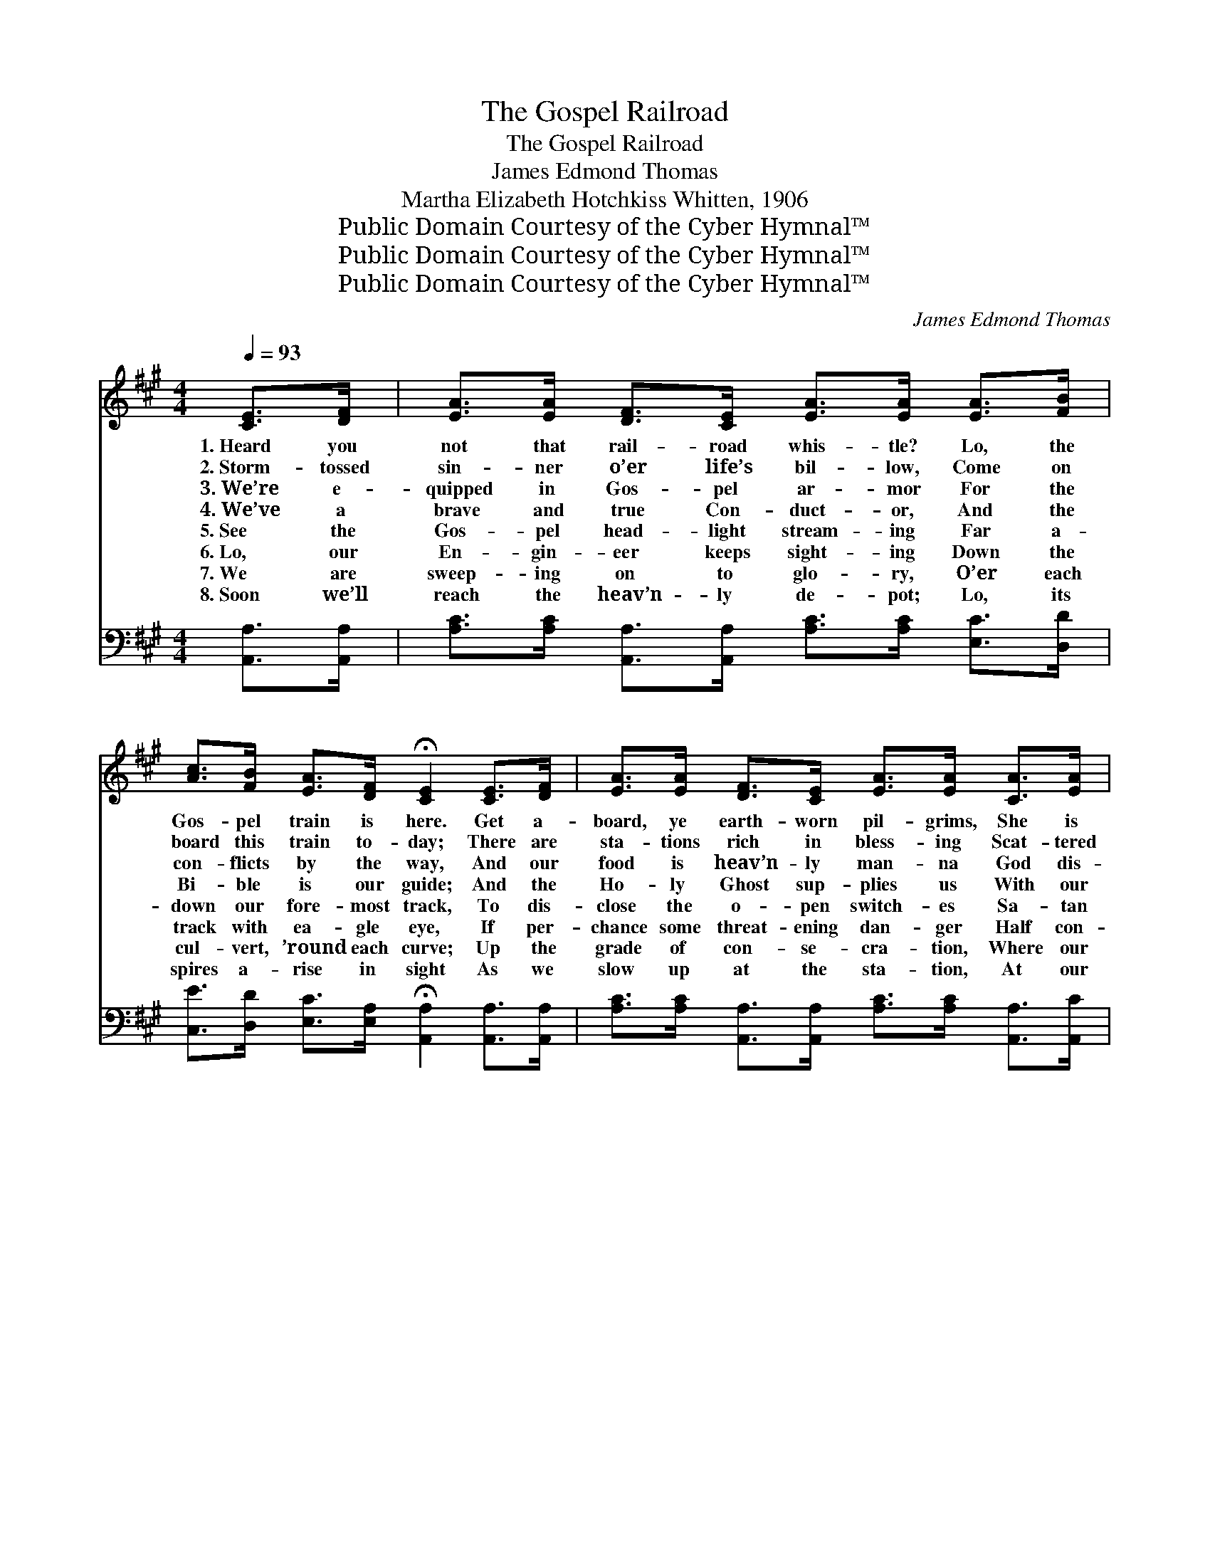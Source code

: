 X:1
T:The Gospel Railroad
T:The Gospel Railroad
T:James Edmond Thomas
T:Martha Elizabeth Hotchkiss Whitten, 1906
T:Public Domain Courtesy of the Cyber Hymnal™
T:Public Domain Courtesy of the Cyber Hymnal™
T:Public Domain Courtesy of the Cyber Hymnal™
C:James Edmond Thomas
Z:Public Domain
Z:Courtesy of the Cyber Hymnal™
%%score ( 1 2 ) ( 3 4 )
L:1/8
Q:1/4=93
M:4/4
K:A
V:1 treble 
V:2 treble 
V:3 bass 
V:4 bass 
V:1
 [CE]>[DF] | [EA]>[EA] [DF]>[CE] [EA]>[EA] [EA]>[FB] | %2
w: 1.~Heard you|not that rail- road whis- tle? Lo, the|
w: 2.~Storm- tossed|sin- ner o’er life’s bil- low, Come on|
w: 3.~We’re e-|quipped in Gos- pel ar- mor For the|
w: 4.~We’ve a|brave and true Con- duct- or, And the|
w: 5.~See the|Gos- pel head- light stream- ing Far a-|
w: 6.~Lo, our|En- gin- eer keeps sight- ing Down the|
w: 7.~We are|sweep- ing on to glo- ry, O’er each|
w: 8.~Soon we’ll|reach the heav’n- ly de- pot; Lo, its|
 [Ac]>[FB] [EA]>[DF] !fermata![CE]2 [CE]>[DF] | [EA]>[EA] [DF]>[CE] [EA]>[EA] [CA]>[EA] | %4
w: Gos- pel train is here. Get a-|board, ye earth- worn pil- grims, She is|
w: board this train to- day; There are|sta- tions rich in bless- ing Scat- tered|
w: con- flicts by the way, And our|food is heav’n- ly man- na God dis-|
w: Bi- ble is our guide; And the|Ho- ly Ghost sup- plies us With our|
w: down our fore- most track, To dis-|close the o- pen switch- es Sa- tan|
w: track with ea- gle eye, If per-|chance some threat- ening dan- ger Half con-|
w: cul- vert, ’round each curve; Up the|grade of con- se- cra- tion, Where our|
w: spires a- rise in sight As we|slow up at the sta- tion, At our|
 [Ac]>[EB] [Ac]>[A^d] !fermata![Ge]2 [Be]>[Bd] | [Ac]>[Ac] [GB]>[GB] [FA]>[FA] [Ec]>[EB] | %6
w: safe, there’s naught to fear. She is|built of God’s own tim- bers, Coach- es|
w: all a- long the way. Get your|tick- et, God’s for- give- ness; Je- sus|
w: pens- es day by day. Oh the|rich- ness of His mer- cy; How it|
w: “mov- ing power” be- side. All the|brake- men are God’s serv- ants, Stand- ing|
w: leaves to hurl us back. He may|plan wrecks and dis- as- ters, To de-|
w: cealed may near us lie. Down the|tracks are dark ob- struct- ions, Tri- als,|
w: train must ne- ver swerve. We are|speed- ing o’er the bridg- es, Where a|
w: jour- ney’s end a- light. Oh, the|shouts of an- gels greet us! Kin- dred|
 [Ec]>[FB] [EA]>[DF] !fermata![CE]2 [CE]>[CE] | [EA]>[EA] [EA]>[EA] [Ec]>[Ec] [Ae]>[Ad] | %8
w: am- ple and com- plete; Rails are|laid in faith and pa- tience, And each|
w: paid the fare, you know, And His|tel- e- grams of mer- cy Up and|
w: sa- tis- fies and saves! While the|ban- ner of sal- va- tion O’er our|
w: firm at du- ty’s post, Car- rying|train- loads in- to Ca- naan— Lo, a|
w: rail or ditch our train, But we’ll|make the run suc- cess- ful; All his|
w: trou- bles, pain and care; Hark! He|sig- nals “dan- ger!” “dan- ger!” Down with|
w: break means cer- tain death; O’er the|mount- ains, thro’ the tun- nels, Where we|
w: long gone on be- fore; And the|Sup- ’rin- ten- dent hails us, “Wel- come,|
 [Ac]>[EA] [EB]>[EB] !fermata![EA]2 ||"^Refrain" [Ae]>[A^d] | e4- [Ae]>[Ac] [Ac]>[A^B] | %11
w: tie a prom- ise sweet.|||
w: down this rail- road go.|||
w: rail- road proud- ly waves.|||
w: great un- num- bered host.|All a-|board the Gos- pel rail-|
w: ef- forts prove in vain.|||
w: brakes! “be- ware!” “be- ware!”|||
w: ride with bat- ed breath.|||
w: wel- come! ev- er- more!”|||
 c4- [Ec] [EA]2 [Ee]>[EB] | c6- [Fc]>[DB][CA]>[CF] | E6 !fermata![CE]>[DE] | %14
w: |||
w: |||
w: |||
w: * road. All a- board,|* ere ’tis too late;|* We are|
w: |||
w: |||
w: |||
w: |||
 A4- [EA]>[Ec] [Ae]>[A=g] | f2 d4 [Fe]>[Bd] | c4- [Ac]>[EA] [EB]>[EB] | A6 |] %18
w: ||||
w: ||||
w: ||||
w: bound for Heav- en’s de-|* pot, Where the|an- gel por- ters wait.||
w: ||||
w: ||||
w: ||||
w: ||||
V:2
 x2 | x8 | x8 | x8 | x8 | x8 | x8 | x8 | x6 || x2 | A3/2 A/ A3/2 A/ x4 | A3/2 E/ E x6 | %12
 F3/2 F/ F3/2 F/ x6 | (E>E D>D C2) x2 | E3/2 E/ E3/2 E/ x4 | (A>A) (F>FF>F) x2 | %16
 A3/2 A/ G3/2 G/ x4 | (E2 F>F E2) |] %18
V:3
 [A,,A,]>[A,,A,] | [A,C]>[A,C] [A,,A,]>[A,,A,] [A,C]>[A,C] [E,C]>[D,D] | %2
w: ~ ~|~ ~ ~ ~ ~ ~ ~ ~|
 [C,E]>[D,D] [E,C]>[E,A,] !fermata![A,,A,]2 [A,,A,]>[A,,A,] | %3
w: ~ ~ ~ ~ ~ ~ ~|
 [A,C]>[A,C] [A,,A,]>[A,,A,] [A,C]>[A,C] [A,,A,]>[A,,C] | %4
w: ~ ~ ~ ~ ~ ~ ~ ~|
 [A,E]>[G,E] [F,C]>B, !fermata![E,B,]2 [E,G,]>[E,B,] | %5
w: ~ ~ ~ ~ ~ ~ ~|
 [A,,E]>[A,,E] [B,,E]>[B,,D] [C,C]>[C,A,] [A,,A,]>[D,G,] | %6
w: ~ ~ ~ ~ ~ ~ ~ ~|
 [C,A,]>[D,A,] [E,C]>[F,A,] !fermata!A,2 A,>A, | %7
w: ~ ~ ~ ~ ~ ~ ~|
 [E,C]>[E,C] [C,A,]>[C,A,] [A,,A,]>[A,,A,] [A,,C]>[A,,D] | %8
w: ~ ~ ~ ~ ~ ~ ~ ~|
 [E,E]>[E,C] [E,D]>[E,D] !fermata![A,,A,C]2 || [A,C]>[A,^B,] | %10
w: ~ ~ ~ ~ ~|All a-|
 [A,C]>[A,C] [A,C]>[A,C] [A,C]>[A,E] [A,E]>[A,^D] | %11
w: board the Gos- pel rail- road. All a-|
 [A,,E]>[A,,A,] [C,A,]>[E,A,] !fermata![A,C]2 A,>[G,B,] x | %12
w: board, ere ’tis too late; All a-|
 [F,A,]>[F,A,] [F,A,]>[F,A,] [C,A,]>[D,A,] [E,A,]>[F,A,] x2 | %13
w: board the Gos- pel rail- road. All a-|
 [A,C]>[A,C] [E,B,]>[E,B,] !fermata![A,,A,]2 [A,,A,]>[A,,A,] | %14
w: board, ere ’tis too late; We are|
 [A,,C]>[A,,C] [A,,C]>[A,,C] [A,,C]>[A,,A,] [C,A,]>[C,A,] | %15
w: bound for Heav- en’s de- pot, We are|
 [D,D]>[D,D] [D,B,]>[D,B,] [D,A,]>[D,A,] [D,A,]>[D,F] | %16
w: bound for Heav- en’s de- pot, Where the|
 [E,E]>[E,E] [E,E]>[E,E] [E,E]>[E,C] [E,D]>[E,D] | C2 D>D C2 |] %18
w: shin- ing an- gel por- ters for us|wait, For us wait.|
V:4
 x2 | x8 | x8 | x8 | x7/2 B,/ x4 | x8 | x4 A,2 A,>A, | x8 | x6 || x2 | x8 | x6 A,3/2 x3/2 | x10 | %13
 x8 | x8 | x8 | x8 | A,,6 |] %18

